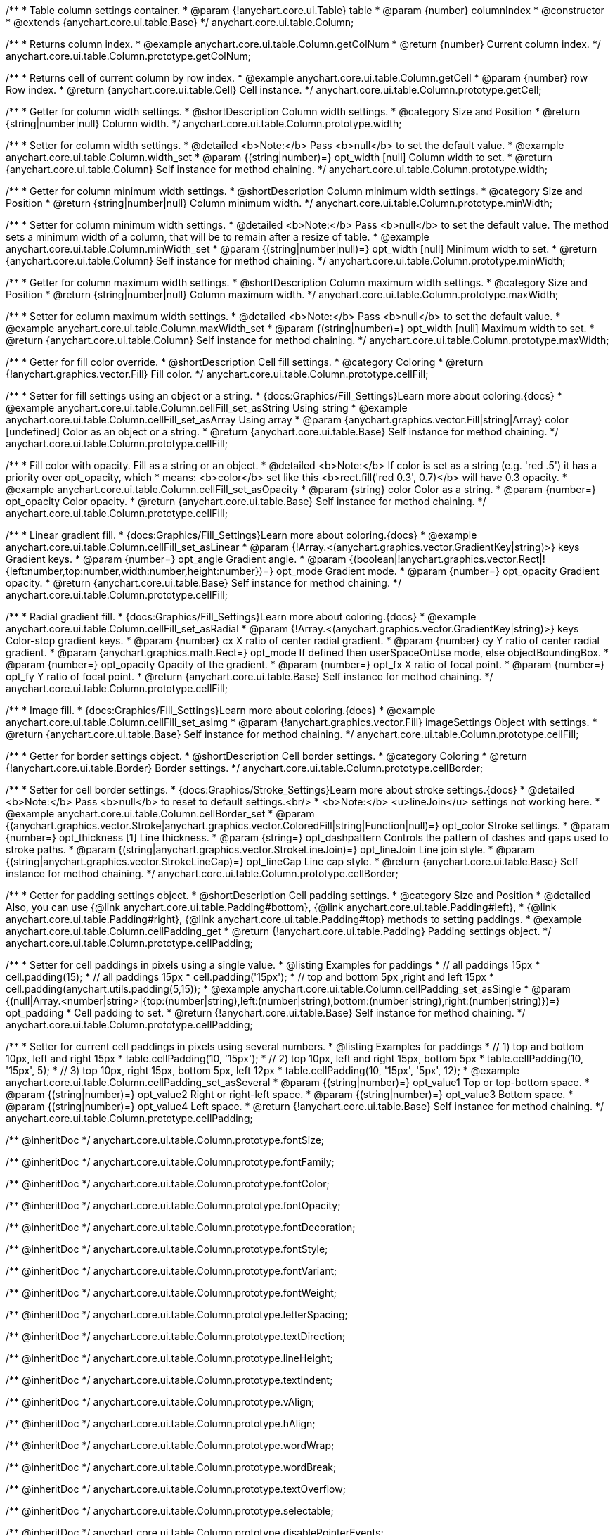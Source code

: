 /**
 * Table column settings container.
 * @param {!anychart.core.ui.Table} table
 * @param {number} columnIndex
 * @constructor
 * @extends {anychart.core.ui.table.Base}
 */
anychart.core.ui.table.Column;


//----------------------------------------------------------------------------------------------------------------------
//
//  anychart.core.ui.table.Column.prototype.getColNum
//
//----------------------------------------------------------------------------------------------------------------------

/**
 * Returns column index.
 * @example anychart.core.ui.table.Column.getColNum
 * @return {number} Current column index.
 */
anychart.core.ui.table.Column.prototype.getColNum;


//----------------------------------------------------------------------------------------------------------------------
//
//  anychart.core.ui.table.Column.prototype.getCell
//
//----------------------------------------------------------------------------------------------------------------------

/**
 * Returns cell of current column by row index.
 * @example anychart.core.ui.table.Column.getCell
 * @param {number} row Row index.
 * @return {anychart.core.ui.table.Cell} Cell instance.
 */
anychart.core.ui.table.Column.prototype.getCell;


//----------------------------------------------------------------------------------------------------------------------
//
//  anychart.core.ui.table.Column.prototype.width
//
//----------------------------------------------------------------------------------------------------------------------

/**
 * Getter for column width settings.
 * @shortDescription Column width settings.
 * @category Size and Position
 * @return {string|number|null} Column width.
 */
anychart.core.ui.table.Column.prototype.width;

/**
 * Setter for column width settings.
 * @detailed <b>Note:</b> Pass <b>null</b> to set the default value.
 * @example anychart.core.ui.table.Column.width_set
 * @param {(string|number)=} opt_width [null] Column width to set.
 * @return {anychart.core.ui.table.Column} Self instance for method chaining.
 */
anychart.core.ui.table.Column.prototype.width;


//----------------------------------------------------------------------------------------------------------------------
//
//  anychart.core.ui.table.Column.prototype.minWidth
//
//----------------------------------------------------------------------------------------------------------------------

/**
 * Getter for column minimum width settings.
 * @shortDescription Column minimum width settings.
 * @category Size and Position
 * @return {string|number|null} Column minimum width.
 */
anychart.core.ui.table.Column.prototype.minWidth;

/**
 * Setter for column minimum width settings.
 * @detailed <b>Note:</b> Pass <b>null</b> to set the default value. The method sets a minimum width of a column, that will be to remain after a resize of table.
 * @example anychart.core.ui.table.Column.minWidth_set
 * @param {(string|number|null)=} opt_width [null] Minimum width to set.
 * @return {anychart.core.ui.table.Column} Self instance for method chaining.
 */
anychart.core.ui.table.Column.prototype.minWidth;


//----------------------------------------------------------------------------------------------------------------------
//
//  anychart.core.ui.table.Column.prototype.maxWidth
//
//----------------------------------------------------------------------------------------------------------------------

/**
 * Getter for column maximum width settings.
 * @shortDescription Column maximum width settings.
 * @category Size and Position
 * @return {string|number|null} Column maximum width.
 */
anychart.core.ui.table.Column.prototype.maxWidth;

/**
 * Setter for column maximum width settings.
 * @detailed <b>Note:</b> Pass <b>null</b> to set the default value.
 * @example anychart.core.ui.table.Column.maxWidth_set
 * @param {(string|number)=} opt_width [null] Maximum width to set.
 * @return {anychart.core.ui.table.Column} Self instance for method chaining.
 */
anychart.core.ui.table.Column.prototype.maxWidth;


//----------------------------------------------------------------------------------------------------------------------
//
//  anychart.core.ui.table.Column.prototype.cellFill
//
//----------------------------------------------------------------------------------------------------------------------

/**
 * Getter for fill color override.
 * @shortDescription Cell fill settings.
 * @category Coloring
 * @return {!anychart.graphics.vector.Fill} Fill color.
 */
anychart.core.ui.table.Column.prototype.cellFill;

/**
 * Setter for fill settings using an object or a string.
 * {docs:Graphics/Fill_Settings}Learn more about coloring.{docs}
 * @example anychart.core.ui.table.Column.cellFill_set_asString Using string
 * @example anychart.core.ui.table.Column.cellFill_set_asArray Using array
 * @param {anychart.graphics.vector.Fill|string|Array} color [undefined] Color as an object or a string.
 * @return {anychart.core.ui.table.Base} Self instance for method chaining.
 */
anychart.core.ui.table.Column.prototype.cellFill;

/**
 * Fill color with opacity. Fill as a string or an object.
 * @detailed <b>Note:</b> If color is set as a string (e.g. 'red .5') it has a priority over opt_opacity, which
 * means: <b>color</b> set like this <b>rect.fill('red 0.3', 0.7)</b> will have 0.3 opacity.
 * @example anychart.core.ui.table.Column.cellFill_set_asOpacity
 * @param {string} color Color as a string.
 * @param {number=} opt_opacity Color opacity.
 * @return {anychart.core.ui.table.Base} Self instance for method chaining.
 */
anychart.core.ui.table.Column.prototype.cellFill;

/**
 * Linear gradient fill.
 * {docs:Graphics/Fill_Settings}Learn more about coloring.{docs}
 * @example anychart.core.ui.table.Column.cellFill_set_asLinear
 * @param {!Array.<(anychart.graphics.vector.GradientKey|string)>} keys Gradient keys.
 * @param {number=} opt_angle Gradient angle.
 * @param {(boolean|!anychart.graphics.vector.Rect|!{left:number,top:number,width:number,height:number})=} opt_mode Gradient mode.
 * @param {number=} opt_opacity Gradient opacity.
 * @return {anychart.core.ui.table.Base} Self instance for method chaining.
 */
anychart.core.ui.table.Column.prototype.cellFill;

/**
 * Radial gradient fill.
 * {docs:Graphics/Fill_Settings}Learn more about coloring.{docs}
 * @example anychart.core.ui.table.Column.cellFill_set_asRadial
 * @param {!Array.<(anychart.graphics.vector.GradientKey|string)>} keys Color-stop gradient keys.
 * @param {number} cx X ratio of center radial gradient.
 * @param {number} cy Y ratio of center radial gradient.
 * @param {anychart.graphics.math.Rect=} opt_mode If defined then userSpaceOnUse mode, else objectBoundingBox.
 * @param {number=} opt_opacity Opacity of the gradient.
 * @param {number=} opt_fx X ratio of focal point.
 * @param {number=} opt_fy Y ratio of focal point.
 * @return {anychart.core.ui.table.Base} Self instance for method chaining.
 */
anychart.core.ui.table.Column.prototype.cellFill;

/**
 * Image fill.
 * {docs:Graphics/Fill_Settings}Learn more about coloring.{docs}
 * @example anychart.core.ui.table.Column.cellFill_set_asImg
 * @param {!anychart.graphics.vector.Fill} imageSettings Object with settings.
 * @return {anychart.core.ui.table.Base} Self instance for method chaining.
 */
anychart.core.ui.table.Column.prototype.cellFill;


//----------------------------------------------------------------------------------------------------------------------
//
//  anychart.core.ui.table.Column.prototype.cellBorder
//
//----------------------------------------------------------------------------------------------------------------------

/**
 * Getter for border settings object.
 * @shortDescription Cell border settings.
 * @category Coloring
 * @return {!anychart.core.ui.table.Border} Border settings.
 */
anychart.core.ui.table.Column.prototype.cellBorder;

/**
 * Setter for cell border settings.
 * {docs:Graphics/Stroke_Settings}Learn more about stroke settings.{docs}
 * @detailed <b>Note:</b> Pass <b>null</b> to reset to default settings.<br/>
 * <b>Note:</b> <u>lineJoin</u> settings not working here.
 * @example anychart.core.ui.table.Column.cellBorder_set
 * @param {(anychart.graphics.vector.Stroke|anychart.graphics.vector.ColoredFill|string|Function|null)=} opt_color Stroke settings.
 * @param {number=} opt_thickness [1] Line thickness.
 * @param {string=} opt_dashpattern Controls the pattern of dashes and gaps used to stroke paths.
 * @param {(string|anychart.graphics.vector.StrokeLineJoin)=} opt_lineJoin Line join style.
 * @param {(string|anychart.graphics.vector.StrokeLineCap)=} opt_lineCap Line cap style.
 * @return {anychart.core.ui.table.Base} Self instance for method chaining.
 */
anychart.core.ui.table.Column.prototype.cellBorder;


//----------------------------------------------------------------------------------------------------------------------
//
//  anychart.core.ui.table.Column.prototype.cellPadding
//
//----------------------------------------------------------------------------------------------------------------------

/**
 * Getter for padding settings object.
 * @shortDescription Cell padding settings.
 * @category Size and Position
 * @detailed Also, you can use {@link anychart.core.ui.table.Padding#bottom}, {@link anychart.core.ui.table.Padding#left},
 * {@link anychart.core.ui.table.Padding#right}, {@link anychart.core.ui.table.Padding#top} methods to setting paddings.
 * @example anychart.core.ui.table.Column.cellPadding_get
 * @return {!anychart.core.ui.table.Padding} Padding settings object.
 */
anychart.core.ui.table.Column.prototype.cellPadding;

/**
 * Setter for cell paddings in pixels using a single value.
 * @listing Examples for paddings
 * // all paddings 15px
 * cell.padding(15);
 * // all paddings 15px
 * cell.padding('15px');
 * // top and bottom 5px ,right and left 15px
 * cell.padding(anychart.utils.padding(5,15));
 * @example anychart.core.ui.table.Column.cellPadding_set_asSingle
 * @param {(null|Array.<number|string>|{top:(number|string),left:(number|string),bottom:(number|string),right:(number|string)})=} opt_padding
 * Cell padding to set.
 * @return {!anychart.core.ui.table.Base} Self instance for method chaining.
 */
anychart.core.ui.table.Column.prototype.cellPadding;

/**
 * Setter for current cell paddings in pixels using several numbers.
 * @listing Examples for paddings
 * // 1) top and bottom 10px, left and right 15px
 * table.cellPadding(10, '15px');
 * // 2) top 10px, left and right 15px, bottom 5px
 * table.cellPadding(10, '15px', 5);
 * // 3) top 10px, right 15px, bottom 5px, left 12px
 * table.cellPadding(10, '15px', '5px', 12);
 * @example anychart.core.ui.table.Column.cellPadding_set_asSeveral
 * @param {(string|number)=} opt_value1 Top or top-bottom space.
 * @param {(string|number)=} opt_value2 Right or right-left space.
 * @param {(string|number)=} opt_value3 Bottom space.
 * @param {(string|number)=} opt_value4 Left space.
 * @return {!anychart.core.ui.table.Base} Self instance for method chaining.
 */
anychart.core.ui.table.Column.prototype.cellPadding;

/** @inheritDoc */
anychart.core.ui.table.Column.prototype.fontSize;

/** @inheritDoc */
anychart.core.ui.table.Column.prototype.fontFamily;

/** @inheritDoc */
anychart.core.ui.table.Column.prototype.fontColor;

/** @inheritDoc */
anychart.core.ui.table.Column.prototype.fontOpacity;

/** @inheritDoc */
anychart.core.ui.table.Column.prototype.fontDecoration;

/** @inheritDoc */
anychart.core.ui.table.Column.prototype.fontStyle;

/** @inheritDoc */
anychart.core.ui.table.Column.prototype.fontVariant;

/** @inheritDoc */
anychart.core.ui.table.Column.prototype.fontWeight;

/** @inheritDoc */
anychart.core.ui.table.Column.prototype.letterSpacing;

/** @inheritDoc */
anychart.core.ui.table.Column.prototype.textDirection;

/** @inheritDoc */
anychart.core.ui.table.Column.prototype.lineHeight;

/** @inheritDoc */
anychart.core.ui.table.Column.prototype.textIndent;

/** @inheritDoc */
anychart.core.ui.table.Column.prototype.vAlign;

/** @inheritDoc */
anychart.core.ui.table.Column.prototype.hAlign;

/** @inheritDoc */
anychart.core.ui.table.Column.prototype.wordWrap;

/** @inheritDoc */
anychart.core.ui.table.Column.prototype.wordBreak;

/** @inheritDoc */
anychart.core.ui.table.Column.prototype.textOverflow;

/** @inheritDoc */
anychart.core.ui.table.Column.prototype.selectable;

/** @inheritDoc */
anychart.core.ui.table.Column.prototype.disablePointerEvents;

/** @inheritDoc */
anychart.core.ui.table.Column.prototype.useHtml;

/** @inheritDoc */
anychart.core.ui.table.Column.prototype.border;

